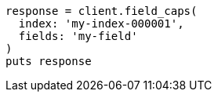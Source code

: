 [source, ruby]
----
response = client.field_caps(
  index: 'my-index-000001',
  fields: 'my-field'
)
puts response
----
